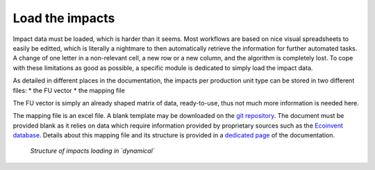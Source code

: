 Load the impacts
================

Impact data must be loaded, which is harder than it seems. Most workflows are based on nice visual spreadsheets to easily be editted, which is literally a nightmare to then automatically retrieve the information for further automated tasks. A change of one letter in a non-relevant cell, a new row or a new column, and the algorithm is completely lost. To cope with these limitations as good as possible, a specific module is dedicated to simply load the impact data.

As detailed in different places in the documentation, the impacts per production unit type can be stored in two different files:
* the FU vector
* the mapping file

The FU vector is simply an already shaped matrix of data, ready-to-use, thus not much more information is needed here.

The mapping file is an excel file. A blank template may be downloaded on the `git repository <https://gitlab.com/fledee/ecodyn/-/raw/main/examples/mapping_template.xlsx?inline=false>`_. The document must be provided blank as it relies on data which require information provided by proprietary sources such as the `Ecoinvent database <https://ecoinvent.org/>`_. Details about this mapping file and its structure is provided in a `dedicated page <https://dynamical.readthedocs.io/en/latest/supplementary/mapping_usage.html>`_ of the documentation.

.. figure:: images/load_impacts.png
    :alt: Load impacts
    
    *Structure of impacts loading in `dynamical`*